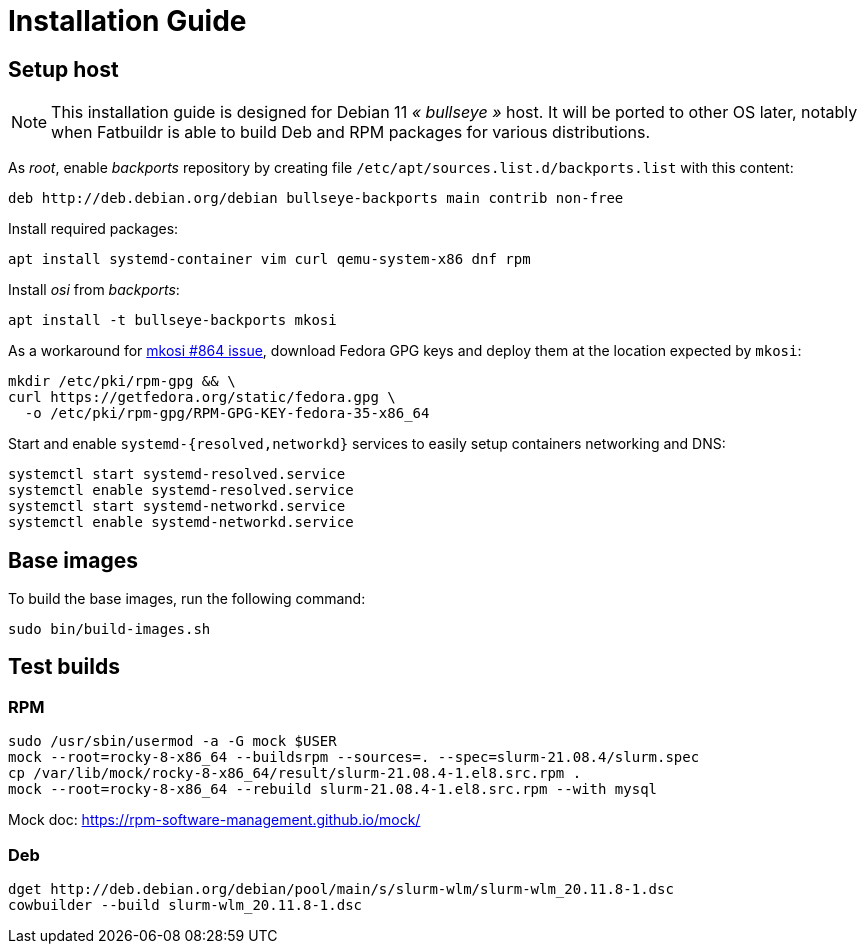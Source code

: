 = Installation Guide

== Setup host

NOTE: This installation guide is designed for Debian 11 _« bullseye »_ host. It
will be ported to other OS later, notably when Fatbuildr is able to build Deb and
RPM packages for various distributions.

As _root_, enable _backports_ repository by creating file
`/etc/apt/sources.list.d/backports.list` with this content:

----
deb http://deb.debian.org/debian bullseye-backports main contrib non-free
----

Install required packages:

[source,bash]
----
apt install systemd-container vim curl qemu-system-x86 dnf rpm
----

Install _osi_ from _backports_:

[source,bash]
----
apt install -t bullseye-backports mkosi
----

As a workaround for https://github.com/systemd/mkosi/issues/864[mkosi #864 issue],
download Fedora GPG keys and deploy them at the location expected by `mkosi`:

[source,bash]
----
mkdir /etc/pki/rpm-gpg && \
curl https://getfedora.org/static/fedora.gpg \
  -o /etc/pki/rpm-gpg/RPM-GPG-KEY-fedora-35-x86_64
----

Start and enable `systemd-{resolved,networkd}` services to easily setup
containers networking and DNS:

[source,bash]
----
systemctl start systemd-resolved.service
systemctl enable systemd-resolved.service
systemctl start systemd-networkd.service
systemctl enable systemd-networkd.service
----

== Base images

To build the base images, run the following command:

[source,bash]
----
sudo bin/build-images.sh
----

== Test builds

=== RPM

----
sudo /usr/sbin/usermod -a -G mock $USER
mock --root=rocky-8-x86_64 --buildsrpm --sources=. --spec=slurm-21.08.4/slurm.spec
cp /var/lib/mock/rocky-8-x86_64/result/slurm-21.08.4-1.el8.src.rpm .
mock --root=rocky-8-x86_64 --rebuild slurm-21.08.4-1.el8.src.rpm --with mysql
----

Mock doc: https://rpm-software-management.github.io/mock/

=== Deb

----
dget http://deb.debian.org/debian/pool/main/s/slurm-wlm/slurm-wlm_20.11.8-1.dsc
cowbuilder --build slurm-wlm_20.11.8-1.dsc
----
